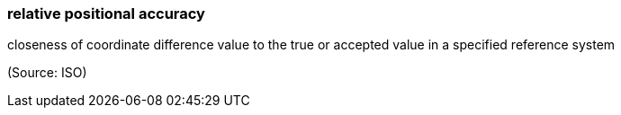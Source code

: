 === relative positional accuracy

closeness of coordinate difference value to the true or accepted value in a specified reference system

(Source: ISO)

